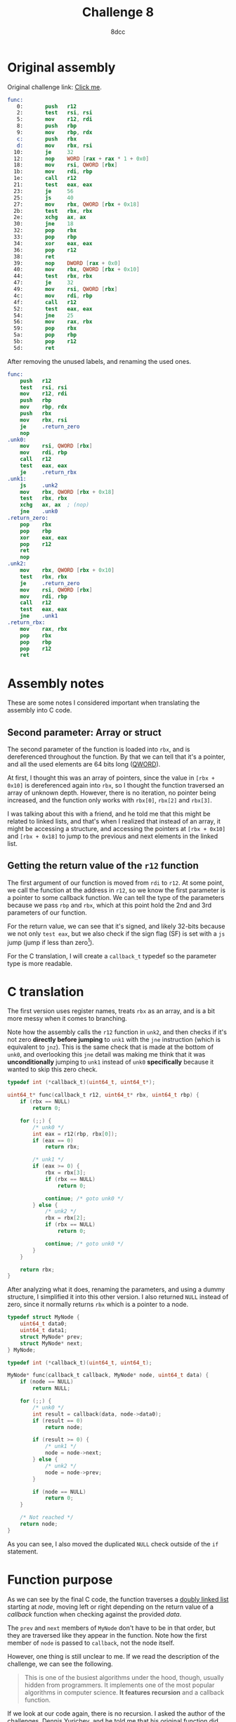 #+TITLE: Challenge 8
#+AUTHOR: 8dcc
#+STARTUP: nofold
#+HTML_HEAD: <link rel="icon" type="image/x-icon" href="../img/favicon.png" />
#+HTML_HEAD: <link rel="stylesheet" type="text/css" href="../css/main.css" />
#+HTML_LINK_UP: index.html
#+HTML_LINK_HOME: ../index.html

* Original assembly
:PROPERTIES:
:CUSTOM_ID: original-assembly
:END:

Original challenge link: [[https://challenges.re/8/][Click me]].

#+begin_src nasm
func:
   0:       push   r12
   2:       test   rsi, rsi
   5:       mov    r12, rdi
   8:       push   rbp
   9:       mov    rbp, rdx
   c:       push   rbx
   d:       mov    rbx, rsi
  10:       je     32
  12:       nop    WORD [rax + rax * 1 + 0x0]
  18:       mov    rsi, QWORD [rbx]
  1b:       mov    rdi, rbp
  1e:       call   r12
  21:       test   eax, eax
  23:       je     56
  25:       js     40
  27:       mov    rbx, QWORD [rbx + 0x18]
  2b:       test   rbx, rbx
  2e:       xchg   ax, ax
  30:       jne    18
  32:       pop    rbx
  33:       pop    rbp
  34:       xor    eax, eax
  36:       pop    r12
  38:       ret
  39:       nop    DWORD [rax + 0x0]
  40:       mov    rbx, QWORD [rbx + 0x10]
  44:       test   rbx, rbx
  47:       je     32
  49:       mov    rsi, QWORD [rbx]
  4c:       mov    rdi, rbp
  4f:       call   r12
  52:       test   eax, eax
  54:       jne    25
  56:       mov    rax, rbx
  59:       pop    rbx
  5a:       pop    rbp
  5b:       pop    r12
  5d:       ret
#+end_src

After removing the unused labels, and renaming the used ones.

#+begin_src nasm
func:
    push   r12
    test   rsi, rsi
    mov    r12, rdi
    push   rbp
    mov    rbp, rdx
    push   rbx
    mov    rbx, rsi
    je     .return_zero
    nop
.unk0:
    mov    rsi, QWORD [rbx]
    mov    rdi, rbp
    call   r12
    test   eax, eax
    je     .return_rbx
.unk1:
    js     .unk2
    mov    rbx, QWORD [rbx + 0x18]
    test   rbx, rbx
    xchg   ax, ax  ; (nop)
    jne    .unk0
.return_zero:
    pop    rbx
    pop    rbp
    xor    eax, eax
    pop    r12
    ret
    nop
.unk2:
    mov    rbx, QWORD [rbx + 0x10]
    test   rbx, rbx
    je     .return_zero
    mov    rsi, QWORD [rbx]
    mov    rdi, rbp
    call   r12
    test   eax, eax
    jne    .unk1
.return_rbx:
    mov    rax, rbx
    pop    rbx
    pop    rbp
    pop    r12
    ret
#+end_src

* Assembly notes
:PROPERTIES:
:CUSTOM_ID: assembly-notes
:END:

These are some notes I considered important when translating the assembly into C
code.

** Second parameter: Array or struct
:PROPERTIES:
:CUSTOM_ID: second-parameter-array-or-struct
:END:

The second parameter of the function is loaded into =rbx=, and is dereferenced
throughout the function. By that we can tell that it's a pointer, and all the
used elements are 64 bits long ([[https://en.wikipedia.org/wiki/Word_(computer_architecture)#Size_families][QWORD]]).

At first, I thought this was an array of pointers, since the value in
=[rbx + 0x10]= is dereferenced again into =rbx=, so I thought the function traversed
an array of unknown depth. However, there is no iteration, no pointer being
increased, and the function only works with =rbx[0]=, =rbx[2]= and =rbx[3]=.

I was talking about this with a friend, and he told me that this might be
related to linked lists, and that's when I realized that instead of an array, it
might be accessing a structure, and accessing the pointers at =[rbx + 0x10]= and
=[rbx + 0x18]= to jump to the previous and next elements in the linked list.

** Getting the return value of the =r12= function
:PROPERTIES:
:CUSTOM_ID: getting-the-return-value-of-the-r12-function
:END:

The first argument of our function is moved from =rdi= to =r12=. At some point, we
call the function at the address in =r12=, so we know the first parameter is a
pointer to some callback function. We can tell the type of the parameters
because we pass =rbp= and =rbx=, which at this point hold the 2nd and 3rd parameters
of our function.

For the return value, we can see that it's signed, and likely 32-bits because we
not only =test eax=, but we also check if the sign flag (SF) is set with a =js= jump
(jump if less than zero[fn::See Intel SDM, Vol. 1, Chapter 3.4.3.1 /Status Flags/,
Vol. 1, Chapter 5.1.7 /Control Transfer Instructions/ and Vol.2, /Jcc/
(pp. 3-537)]).

For the C translation, I will create a =callback_t= typedef so the parameter type
is more readable.

* C translation
:PROPERTIES:
:CUSTOM_ID: c-translation
:END:

The first version uses register names, treats =rbx= as an array, and is a bit more
messy when it comes to branching.

Note how the assembly calls the =r12= function in =unk2=, and then checks if it's
not zero *directly before jumping* to =unk1= with the =jne= instruction (which is
equivalent to =jnz=). This is the same check that is made at the bottom of =unk0=,
and overlooking this =jne= detail was making me think that it was *unconditionally*
jumping to =unk1= instead of =unk0= *specifically* because it wanted to skip this zero
check.

#+begin_src C
typedef int (*callback_t)(uint64_t, uint64_t*);

uint64_t* func(callback_t r12, uint64_t* rbx, uint64_t rbp) {
    if (rbx == NULL)
        return 0;

    for (;;) {
        /* unk0 */
        int eax = r12(rbp, rbx[0]);
        if (eax == 0)
            return rbx;

        /* unk1 */
        if (eax >= 0) {
            rbx = rbx[3];
            if (rbx == NULL)
                return 0;

            continue; /* goto unk0 */
        } else {
            /* unk2 */
            rbx = rbx[2];
            if (rbx == NULL)
                return 0;

            continue; /* goto unk0 */
        }
    }

    return rbx;
}
#+end_src

After analyzing what it does, renaming the parameters, and using a dummy
structure, I simplified it into this other version. I also returned =NULL= instead
of zero, since it normally returns =rbx= which is a pointer to a node.

#+begin_src C
typedef struct MyNode {
    uint64_t data0;
    uint64_t data1;
    struct MyNode* prev;
    struct MyNode* next;
} MyNode;

typedef int (*callback_t)(uint64_t, uint64_t);

MyNode* func(callback_t callback, MyNode* node, uint64_t data) {
    if (node == NULL)
        return NULL;

    for (;;) {
        /* unk0 */
        int result = callback(data, node->data0);
        if (result == 0)
            return node;

        if (result >= 0) {
            /* unk1 */
            node = node->next;
        } else {
            /* unk2 */
            node = node->prev;
        }

        if (node == NULL)
            return 0;
    }

    /* Not reached */
    return node;
}
#+end_src

As you can see, I also moved the duplicated =NULL= check outside of the =if=
statement.

* Function purpose
:PROPERTIES:
:CUSTOM_ID: function-purpose
:END:

As we can see by the final C code, the function traverses a [[https://en.wikipedia.org/wiki/Doubly_linked_list][doubly linked list]]
starting at /node/, moving left or right depending on the return value of a
/callback/ function when checking against the provided /data/.

The =prev= and =next= members of =MyNode= don't have to be in that order, but they are
traversed like they appear in the function. Note how the first member of =node= is
passed to =callback=, not the node itself.

However, one thing is still unclear to me. If we read the description of the
challenge, we can see the following.

#+begin_quote
This is one of the busiest algorithms under the hood, though, usually hidden
from programmers. It implements one of the most popular algorithms in computer
science. *It features recursion* and a callback function.
#+end_quote

If we look at our code again, there is no recursion. I asked the author of the
challenges, Dennis Yurichev, and he told me that his original function did use
recursion, and that it was a slightly different algorithm.

This function is for *searching a node in a binary tree*. I have never used it
personally, but I knew about it. The reason he says "usually hidden from
programmers" is because this algorithm is used in many map/dictionary
implementations for different languages.

In his code, the structure had an extra =parent= member which was not used. The
/callback/ function is supposed to indicate if we should continue left or right in
the tree, and in his code, it's called recursively, rather than iteratively. I
also renamed some symbols to match my last example.

#+begin_src C
typedef struct MyNode {
    void* key;
    void* value;
    struct MyNode* left;
    struct MyNode* right;
} MyNode;

typedef int (*cmp_func_t)(void* key1, void* key2);

MyNode* func(cmp_func_t cmp_func, MyNode* node, void* key) {
    if (node == NULL)
        return NULL;

    int cmp_result = cmp_func(key, node->key);
    if (cmp_result == 0) {
        return node; /* Key found */
    } else if (cmp_result < 0) {
        if (node->left != NULL)
            return func(cmp_func, node->left, key);
        else
            return NULL; /* Leftmost node */
    } else {
        if (node->right != NULL)
            return func(cmp_func, node->right, key);
        else
            return NULL; /* Rightmost node */
    }
}
#+end_src
